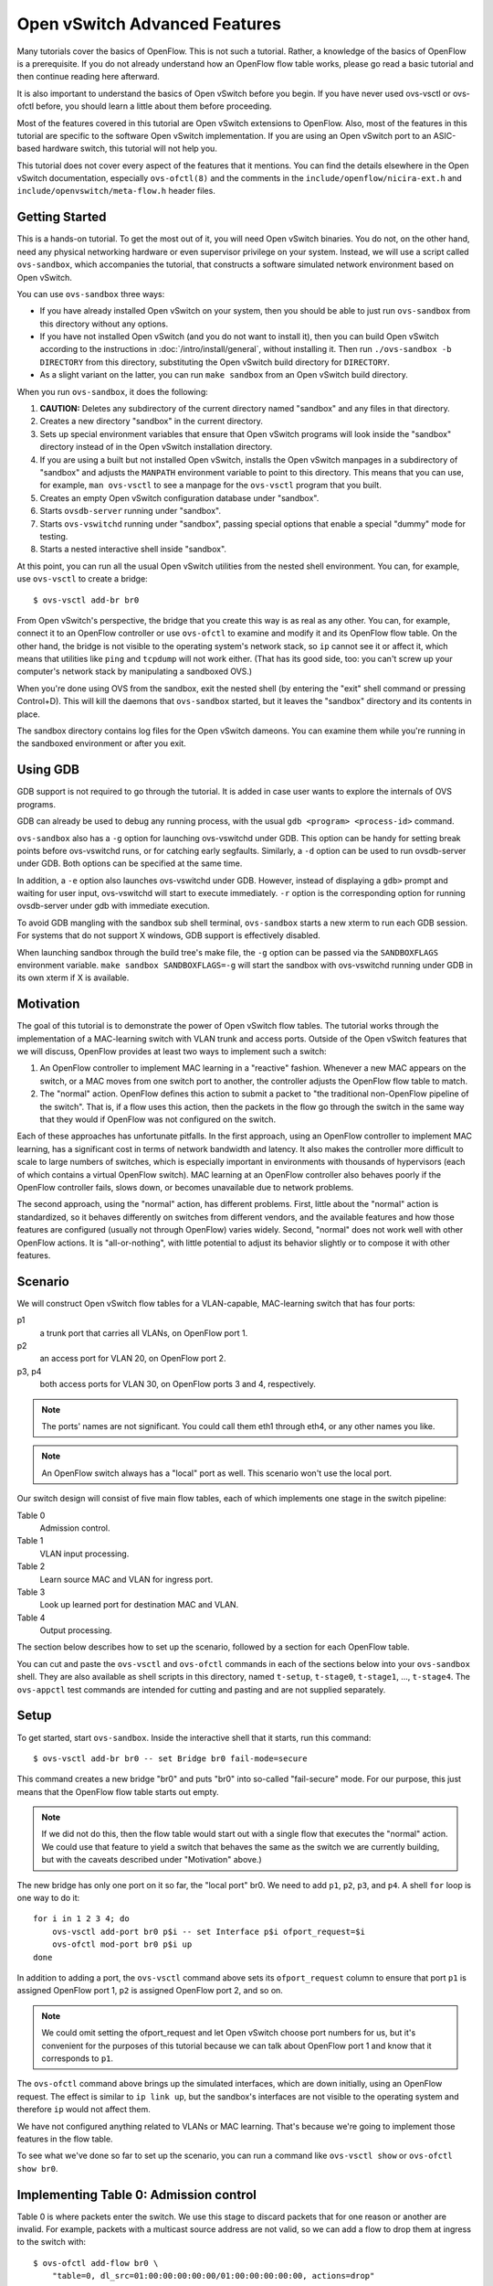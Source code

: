 ..
      Licensed under the Apache License, Version 2.0 (the "License"); you may
      not use this file except in compliance with the License. You may obtain
      a copy of the License at

          http://www.apache.org/licenses/LICENSE-2.0

      Unless required by applicable law or agreed to in writing, software
      distributed under the License is distributed on an "AS IS" BASIS, WITHOUT
      WARRANTIES OR CONDITIONS OF ANY KIND, either express or implied. See the
      License for the specific language governing permissions and limitations
      under the License.

      Convention for heading levels in Open vSwitch documentation:

      =======  Heading 0 (reserved for the title in a document)
      -------  Heading 1
      ~~~~~~~  Heading 2
      +++++++  Heading 3
      '''''''  Heading 4

      Avoid deeper levels because they do not render well.

==============================
Open vSwitch Advanced Features
==============================

Many tutorials cover the basics of OpenFlow.  This is not such a tutorial.
Rather, a knowledge of the basics of OpenFlow is a prerequisite.  If you do not
already understand how an OpenFlow flow table works, please go read a basic
tutorial and then continue reading here afterward.

It is also important to understand the basics of Open vSwitch before you begin.
If you have never used ovs-vsctl or ovs-ofctl before, you should learn a little
about them before proceeding.

Most of the features covered in this tutorial are Open vSwitch extensions to
OpenFlow.  Also, most of the features in this tutorial are specific to the
software Open vSwitch implementation.  If you are using an Open vSwitch port to
an ASIC-based hardware switch, this tutorial will not help you.

This tutorial does not cover every aspect of the features that it mentions.
You can find the details elsewhere in the Open vSwitch documentation,
especially ``ovs-ofctl(8)`` and the comments in the
``include/openflow/nicira-ext.h`` and ``include/openvswitch/meta-flow.h``
header files.

Getting Started
---------------

This is a hands-on tutorial.  To get the most out of it, you will need Open
vSwitch binaries.  You do not, on the other hand, need any physical networking
hardware or even supervisor privilege on your system.  Instead, we will use a
script called ``ovs-sandbox``, which accompanies the tutorial, that constructs
a software simulated network environment based on Open vSwitch.

You can use ``ovs-sandbox`` three ways:

* If you have already installed Open vSwitch on your system, then you should be
  able to just run ``ovs-sandbox`` from this directory without any options.

* If you have not installed Open vSwitch (and you do not want to install it),
  then you can build Open vSwitch according to the instructions in
  :doc:`/intro/install/general`, without installing it.  Then run
  ``./ovs-sandbox -b DIRECTORY`` from this directory, substituting the Open
  vSwitch build directory for ``DIRECTORY``.

* As a slight variant on the latter, you can run ``make sandbox`` from an Open
  vSwitch build directory.

When you run ``ovs-sandbox``, it does the following:

1. **CAUTION:** Deletes any subdirectory of the current directory named
   "sandbox" and any files in that directory.

2. Creates a new directory "sandbox" in the current directory.

3. Sets up special environment variables that ensure that Open vSwitch programs
   will look inside the "sandbox" directory instead of in the Open vSwitch
   installation directory.

4. If you are using a built but not installed Open vSwitch, installs the Open
   vSwitch manpages in a subdirectory of "sandbox" and adjusts the ``MANPATH``
   environment variable to point to this directory.  This means that you can
   use, for example, ``man ovs-vsctl`` to see a manpage for the ``ovs-vsctl``
   program that you built.

5. Creates an empty Open vSwitch configuration database under "sandbox".

6. Starts ``ovsdb-server`` running under "sandbox".

7. Starts ``ovs-vswitchd`` running under "sandbox", passing special options
   that enable a special "dummy" mode for testing.

8. Starts a nested interactive shell inside "sandbox".

At this point, you can run all the usual Open vSwitch utilities from the nested
shell environment.  You can, for example, use ``ovs-vsctl`` to create a bridge::

    $ ovs-vsctl add-br br0

From Open vSwitch's perspective, the bridge that you create this way is as real
as any other.  You can, for example, connect it to an OpenFlow controller or
use ``ovs-ofctl`` to examine and modify it and its OpenFlow flow table.  On the
other hand, the bridge is not visible to the operating system's network stack,
so ``ip`` cannot see it or affect it, which means that utilities like ``ping``
and ``tcpdump`` will not work either.  (That has its good side, too: you can't
screw up your computer's network stack by manipulating a sandboxed OVS.)

When you're done using OVS from the sandbox, exit the nested shell (by entering
the "exit" shell command or pressing Control+D).  This will kill the daemons
that ``ovs-sandbox`` started, but it leaves the "sandbox" directory and its
contents in place.

The sandbox directory contains log files for the Open vSwitch dameons.  You can
examine them while you're running in the sandboxed environment or after you
exit.

Using GDB
---------

GDB support is not required to go through the tutorial. It is added in case
user wants to explore the internals of OVS programs.

GDB can already be used to debug any running process, with the usual
``gdb <program> <process-id>`` command.

``ovs-sandbox`` also has a ``-g`` option for launching ovs-vswitchd under GDB.
This option can be handy for setting break points before ovs-vswitchd runs, or
for catching early segfaults. Similarly, a ``-d`` option can be used to run
ovsdb-server under GDB. Both options can be specified at the same time.

In addition, a ``-e`` option also launches ovs-vswitchd under GDB. However,
instead of displaying a ``gdb>`` prompt and waiting for user input,
ovs-vswitchd will start to execute immediately. ``-r`` option is the
corresponding option for running ovsdb-server under gdb with immediate
execution.

To avoid GDB mangling with the sandbox sub shell terminal, ``ovs-sandbox``
starts a new xterm to run each GDB session.  For systems that do not support X
windows, GDB support is effectively disabled.

When launching sandbox through the build tree's make file, the ``-g`` option
can be passed via the ``SANDBOXFLAGS`` environment variable.  ``make sandbox
SANDBOXFLAGS=-g`` will start the sandbox with ovs-vswitchd running under GDB in
its own xterm if X is available.

Motivation
----------

The goal of this tutorial is to demonstrate the power of Open vSwitch flow
tables.  The tutorial works through the implementation of a MAC-learning switch
with VLAN trunk and access ports.  Outside of the Open vSwitch features that we
will discuss, OpenFlow provides at least two ways to implement such a switch:

1. An OpenFlow controller to implement MAC learning in a "reactive" fashion.
   Whenever a new MAC appears on the switch, or a MAC moves from one switch
   port to another, the controller adjusts the OpenFlow flow table to match.

2. The "normal" action.  OpenFlow defines this action to submit a packet to
   "the traditional non-OpenFlow pipeline of the switch".  That is, if a flow
   uses this action, then the packets in the flow go through the switch in the
   same way that they would if OpenFlow was not configured on the switch.

Each of these approaches has unfortunate pitfalls.  In the first approach,
using an OpenFlow controller to implement MAC learning, has a significant cost
in terms of network bandwidth and latency.  It also makes the controller more
difficult to scale to large numbers of switches, which is especially important
in environments with thousands of hypervisors (each of which contains a virtual
OpenFlow switch).  MAC learning at an OpenFlow controller also behaves poorly
if the OpenFlow controller fails, slows down, or becomes unavailable due to
network problems.

The second approach, using the "normal" action, has different problems.  First,
little about the "normal" action is standardized, so it behaves differently on
switches from different vendors, and the available features and how those
features are configured (usually not through OpenFlow) varies widely.  Second,
"normal" does not work well with other OpenFlow actions.  It is
"all-or-nothing", with little potential to adjust its behavior slightly or to
compose it with other features.

Scenario
--------

We will construct Open vSwitch flow tables for a VLAN-capable,
MAC-learning switch that has four ports:

p1
  a trunk port that carries all VLANs, on OpenFlow port 1.

p2
  an access port for VLAN 20, on OpenFlow port 2.

p3, p4
  both access ports for VLAN 30, on OpenFlow ports 3 and 4, respectively.

.. note::
  The ports' names are not significant.  You could call them eth1 through eth4,
  or any other names you like.

.. note::
  An OpenFlow switch always has a "local" port as well.  This scenario won't
  use the local port.

Our switch design will consist of five main flow tables, each of which
implements one stage in the switch pipeline:

Table 0
  Admission control.

Table 1
  VLAN input processing.

Table 2
  Learn source MAC and VLAN for ingress port.

Table 3
  Look up learned port for destination MAC and VLAN.

Table 4
  Output processing.

The section below describes how to set up the scenario, followed by a section
for each OpenFlow table.

You can cut and paste the ``ovs-vsctl`` and ``ovs-ofctl`` commands in each of
the sections below into your ``ovs-sandbox`` shell.  They are also available as
shell scripts in this directory, named ``t-setup``, ``t-stage0``, ``t-stage1``,
..., ``t-stage4``.  The ``ovs-appctl`` test commands are intended for cutting
and pasting and are not supplied separately.

Setup
-----

To get started, start ``ovs-sandbox``.  Inside the interactive shell that it
starts, run this command::

    $ ovs-vsctl add-br br0 -- set Bridge br0 fail-mode=secure

This command creates a new bridge "br0" and puts "br0" into so-called
"fail-secure" mode.  For our purpose, this just means that the OpenFlow flow
table starts out empty.

.. note::
  If we did not do this, then the flow table would start out with a single flow
  that executes the "normal" action.  We could use that feature to yield a
  switch that behaves the same as the switch we are currently building, but
  with the caveats described under "Motivation" above.)

The new bridge has only one port on it so far, the "local port" br0.  We need
to add ``p1``, ``p2``, ``p3``, and ``p4``.  A shell ``for`` loop is one way to
do it::

    for i in 1 2 3 4; do
        ovs-vsctl add-port br0 p$i -- set Interface p$i ofport_request=$i
        ovs-ofctl mod-port br0 p$i up
    done

In addition to adding a port, the ``ovs-vsctl`` command above sets its
``ofport_request`` column to ensure that port ``p1`` is assigned OpenFlow port
1, ``p2`` is assigned OpenFlow port 2, and so on.

.. note::
  We could omit setting the ofport_request and let Open vSwitch choose port
  numbers for us, but it's convenient for the purposes of this tutorial because
  we can talk about OpenFlow port 1 and know that it corresponds to ``p1``.

The ``ovs-ofctl`` command above brings up the simulated interfaces, which are
down initially, using an OpenFlow request.  The effect is similar to ``ip link
up``, but the sandbox's interfaces are not visible to the operating system and
therefore ``ip`` would not affect them.

We have not configured anything related to VLANs or MAC learning.  That's
because we're going to implement those features in the flow table.

To see what we've done so far to set up the scenario, you can run a command
like ``ovs-vsctl show`` or ``ovs-ofctl show br0``.

Implementing Table 0: Admission control
---------------------------------------

Table 0 is where packets enter the switch.  We use this stage to discard
packets that for one reason or another are invalid.  For example, packets with
a multicast source address are not valid, so we can add a flow to drop them at
ingress to the switch with::

    $ ovs-ofctl add-flow br0 \
        "table=0, dl_src=01:00:00:00:00:00/01:00:00:00:00:00, actions=drop"

A switch should also not forward IEEE 802.1D Spanning Tree Protocol (STP)
packets, so we can also add a flow to drop those and other packets with
reserved multicast protocols::

    $ ovs-ofctl add-flow br0 \
        "table=0, dl_dst=01:80:c2:00:00:00/ff:ff:ff:ff:ff:f0, actions=drop"

We could add flows to drop other protocols, but these demonstrate the pattern.

We need one more flow, with a priority lower than the default, so that flows
that don't match either of the "drop" flows we added above go on to pipeline
stage 1 in OpenFlow table 1::

    $ ovs-ofctl add-flow br0 "table=0, priority=0, actions=resubmit(,1)"

.. note::
  The "resubmit" action is an Open vSwitch extension to OpenFlow.

Testing Table 0
---------------

If we were using Open vSwitch to set up a physical or a virtual switch, then we
would naturally test it by sending packets through it one way or another,
perhaps with common network testing tools like ``ping`` and ``tcpdump`` or more
specialized tools like Scapy.  That's difficult with our simulated switch,
since it's not visible to the operating system.

But our simulated switch has a few specialized testing tools.  The most
powerful of these tools is ``ofproto/trace``.  Given a switch and the
specification of a flow, ``ofproto/trace`` shows, step-by-step, how such a flow
would be treated as it goes through the switch.

Example 1
~~~~~~~~~

Try this command::

    $ ovs-appctl ofproto/trace br0 in_port=1,dl_dst=01:80:c2:00:00:05

The output should look something like this::

    Flow: in_port=1,vlan_tci=0x0000,dl_src=00:00:00:00:00:00,dl_dst=01:80:c2:00:00:05,dl_type=0x0000

    bridge("br0")
    -------------
     0. dl_dst=01:80:c2:00:00:00/ff:ff:ff:ff:ff:f0, priority 32768
	drop

    Final flow: unchanged
    Megaflow: recirc_id=0,in_port=1,dl_src=00:00:00:00:00:00/01:00:00:00:00:00,dl_dst=01:80:c2:00:00:00/ff:ff:ff:ff:ff:f0,dl_type=0x0000
    Datapath actions: drop

The first line shows the flow being traced, in slightly greater detail
than specified on the command line.  It is mostly zeros because
unspecified fields default to zeros.

The second group of lines shows the packet's trip through bridge br0.
We see, in table 0, the OpenFlow flow that the fields matched, along
with its priority, followed by its actions, one per line.  In this
case, we see that this packet that has a reserved multicast
destination address matches the flow that drops those packets.

The final block of lines summarizes the results, which are not very
interesting here.

Example 2
~~~~~~~~~

Try another command::

    $ ovs-appctl ofproto/trace br0 in_port=1,dl_dst=01:80:c2:00:00:10

The output should be::

    Flow: in_port=1,vlan_tci=0x0000,dl_src=00:00:00:00:00:00,dl_dst=01:80:c2:00:00:10,dl_type=0x0000

    bridge("br0")
    -------------
     0. priority 0
	resubmit(,1)
     1. No match.
	drop

    Final flow: unchanged
    Megaflow: recirc_id=0,in_port=1,dl_src=00:00:00:00:00:00/01:00:00:00:00:00,dl_dst=01:80:c2:00:00:10/ff:ff:ff:ff:ff:f0,dl_type=0x0000
    Datapath actions: drop

This time the flow we handed to ``ofproto/trace`` doesn't match any of
our "drop" flows in table 0, so it falls through to the low-priority
"resubmit" flow.  The "resubmit" causes a second lookup in OpenFlow
table 1, described by the block of text that starts with "1."  We
haven't yet added any flows to OpenFlow table 1, so no flow actually
matches in the second lookup.  Therefore, the packet is still actually
dropped, which means that the externally observable results would be
identical to our first example.

Implementing Table 1: VLAN Input Processing
-------------------------------------------

A packet that enters table 1 has already passed basic validation in table 0.
The purpose of table 1 is validate the packet's VLAN, based on the VLAN
configuration of the switch port through which the packet entered the switch.
We will also use it to attach a VLAN header to packets that arrive on an access
port, which allows later processing stages to rely on the packet's VLAN always
being part of the VLAN header, reducing special cases.

Let's start by adding a low-priority flow that drops all packets, before we add
flows that pass through acceptable packets.  You can think of this as a
"default drop" flow::

    $ ovs-ofctl add-flow br0 "table=1, priority=0, actions=drop"

Our trunk port ``p1``, on OpenFlow port 1, is an easy case.  ``p1`` accepts any
packet regardless of whether it has a VLAN header or what the VLAN was, so we
can add a flow that resubmits everything on input port 1 to the next table::

    $ ovs-ofctl add-flow br0 \
        "table=1, priority=99, in_port=1, actions=resubmit(,2)"

On the access ports, we want to accept any packet that has no VLAN header, tag
it with the access port's VLAN number, and then pass it along to the next
stage::

    $ ovs-ofctl add-flows br0 - <<'EOF'
    table=1, priority=99, in_port=2, vlan_tci=0, actions=mod_vlan_vid:20, resubmit(,2)
    table=1, priority=99, in_port=3, vlan_tci=0, actions=mod_vlan_vid:30, resubmit(,2)
    table=1, priority=99, in_port=4, vlan_tci=0, actions=mod_vlan_vid:30, resubmit(,2)
    EOF

We don't write any flows that match packets with 802.1Q that enter this stage
on any of the access ports, so the "default drop" flow we added earlier causes
them to be dropped, which is ordinarily what we want for access ports.

.. note::
  Another variation of access ports allows ingress of packets tagged with VLAN
  0 (aka 802.1p priority tagged packets).  To allow such packets, replace
  ``vlan_tci=0`` by ``vlan_tci=0/0xfff`` above.

Testing Table 1
---------------

``ofproto/trace`` allows us to test the ingress VLAN flows that we added above.

Example 1: Packet on Trunk Port
~~~~~~~~~~~~~~~~~~~~~~~~~~~~~~~

Here's a test of a packet coming in on the trunk port::

    $ ovs-appctl ofproto/trace br0 in_port=1,vlan_tci=5

The output shows the lookup in table 0, the resubmit to table 1, and the
resubmit to table 2 (which does nothing because we haven't put anything there
yet)::

    Flow: in_port=1,vlan_tci=0x0005,dl_src=00:00:00:00:00:00,dl_dst=00:00:00:00:00:00,dl_type=0x0000

    bridge("br0")
    -------------
     0. priority 0
	resubmit(,1)
     1. in_port=1, priority 99
	resubmit(,2)
     2. No match.
	drop

    Final flow: unchanged
    Megaflow: recirc_id=0,in_port=1,dl_src=00:00:00:00:00:00/01:00:00:00:00:00,dl_dst=00:00:00:00:00:00/ff:ff:ff:ff:ff:f0,dl_type=0x0000
    Datapath actions: drop

Example 2: Valid Packet on Access Port
~~~~~~~~~~~~~~~~~~~~~~~~~~~~~~~~~~~~~~

Here's a test of a valid packet (a packet without an 802.1Q header) coming in
on access port ``p2``::

    $ ovs-appctl ofproto/trace br0 in_port=2

The output is similar to that for the previous case, except that it
additionally tags the packet with ``p2``'s VLAN 20 before it passes it along to
table 2::

    Flow: in_port=2,vlan_tci=0x0000,dl_src=00:00:00:00:00:00,dl_dst=00:00:00:00:00:00,dl_type=0x0000

    bridge("br0")
    -------------
     0. priority 0
	resubmit(,1)
     1. in_port=2,vlan_tci=0x0000, priority 99
	mod_vlan_vid:20
	resubmit(,2)
     2. No match.
	drop

    Final flow: in_port=2,dl_vlan=20,dl_vlan_pcp=0,dl_src=00:00:00:00:00:00,dl_dst=00:00:00:00:00:00,dl_type=0x0000
    Megaflow: recirc_id=0,in_port=2,vlan_tci=0x0000,dl_src=00:00:00:00:00:00/01:00:00:00:00:00,dl_dst=00:00:00:00:00:00/ff:ff:ff:ff:ff:f0,dl_type=0x0000
    Datapath actions: drop

Example 3: Invalid Packet on Access Port
~~~~~~~~~~~~~~~~~~~~~~~~~~~~~~~~~~~~~~~~

This tests an invalid packet (one that includes an 802.1Q header) coming in on
access port ``p2``::

    $ ovs-appctl ofproto/trace br0 in_port=2,vlan_tci=5

The output shows the packet matching the default drop flow::

    Flow: in_port=2,vlan_tci=0x0005,dl_src=00:00:00:00:00:00,dl_dst=00:00:00:00:00:00,dl_type=0x0000

    bridge("br0")
    -------------
     0. priority 0
	resubmit(,1)
     1. priority 0
	drop

    Final flow: unchanged
    Megaflow: recirc_id=0,in_port=2,vlan_tci=0x0005,dl_src=00:00:00:00:00:00/01:00:00:00:00:00,dl_dst=00:00:00:00:00:00/ff:ff:ff:ff:ff:f0,dl_type=0x0000
    Datapath actions: drop

Implementing Table 2: MAC+VLAN Learning for Ingress Port
--------------------------------------------------------

This table allows the switch we're implementing to learn that the packet's
source MAC is located on the packet's ingress port in the packet's VLAN.

.. note::
  This table is a good example why table 1 added a VLAN tag to packets that
  entered the switch through an access port.  We want to associate a MAC+VLAN
  with a port regardless of whether the VLAN in question was originally part of
  the packet or whether it was an assumed VLAN associated with an access port.

It only takes a single flow to do this.  The following command adds it::

    $ ovs-ofctl add-flow br0 \
        "table=2 actions=learn(table=10, NXM_OF_VLAN_TCI[0..11], \
                               NXM_OF_ETH_DST[]=NXM_OF_ETH_SRC[], \
                               load:NXM_OF_IN_PORT[]->NXM_NX_REG0[0..15]), \
                         resubmit(,3)"

The "learn" action (an Open vSwitch extension to OpenFlow) modifies a flow
table based on the content of the flow currently being processed.  Here's how
you can interpret each part of the "learn" action above:

``table=10``
    Modify flow table 10.  This will be the MAC learning table.

``NXM_OF_VLAN_TCI[0..11]``
    Make the flow that we add to flow table 10 match the same VLAN ID that the
    packet we're currently processing contains.  This effectively scopes the
    MAC learning entry to a single VLAN, which is the ordinary behavior for a
    VLAN-aware switch.

``NXM_OF_ETH_DST[]=NXM_OF_ETH_SRC[]``
    Make the flow that we add to flow table 10 match, as Ethernet destination,
    the Ethernet source address of the packet we're currently processing.

``load:NXM_OF_IN_PORT[]->NXM_NX_REG0[0..15]``
    Whereas the preceding parts specify fields for the new flow to match, this
    specifies an action for the flow to take when it matches.  The action is
    for the flow to load the ingress port number of the current packet into
    register 0 (a special field that is an Open vSwitch extension to OpenFlow).

.. note::
  A real use of "learn" for MAC learning would probably involve two additional
  elements.  First, the "learn" action would specify a hard_timeout for the new
  flow, to enable a learned MAC to eventually expire if no new packets were
  seen from a given source within a reasonable interval.  Second, one would
  usually want to limit resource consumption by using the Flow_Table table in
  the Open vSwitch configuration database to specify a maximum number of flows
  in table 10.

This definitely calls for examples.

Testing Table 2
---------------

Example 1
~~~~~~~~~

Try the following test command::

    $ ovs-appctl ofproto/trace br0 \
        in_port=1,vlan_tci=20,dl_src=50:00:00:00:00:01 -generate

The output shows that "learn" was executed in table 2 and the
particular flow that was added::

    Flow: in_port=1,vlan_tci=0x0014,dl_src=50:00:00:00:00:01,dl_dst=00:00:00:00:00:00,dl_type=0x0000

    bridge("br0")
    -------------
     0. priority 0
	resubmit(,1)
     1. in_port=1, priority 99
	resubmit(,2)
     2. priority 32768
	learn(table=10,NXM_OF_VLAN_TCI[0..11],NXM_OF_ETH_DST[]=NXM_OF_ETH_SRC[],load:NXM_OF_IN_PORT[]->NXM_NX_REG0[0..15])
	 -> table=10 vlan_tci=0x0014/0x0fff,dl_dst=50:00:00:00:00:01 priority=32768 actions=load:0x1->NXM_NX_REG0[0..15]
	resubmit(,3)
     3. No match.
	drop

    Final flow: unchanged
    Megaflow: recirc_id=0,in_port=1,vlan_tci=0x0014/0x1fff,dl_src=50:00:00:00:00:01,dl_dst=00:00:00:00:00:00/ff:ff:ff:ff:ff:f0,dl_type=0x0000
    Datapath actions: drop

The ``-generate`` keyword is new.  Ordinarily, ``ofproto/trace`` has no side
effects: "output" actions do not actually output packets, "learn" actions do
not actually modify the flow table, and so on.  With ``-generate``, though,
``ofproto/trace`` does execute "learn" actions.  That's important now, because
we want to see the effect of the "learn" action on table 10.  You can see that
by running::

    $ ovs-ofctl dump-flows br0 table=10

which (omitting the ``duration`` and ``idle_age`` fields, which will vary based
on how soon you ran this command after the previous one, as well as some other
uninteresting fields) prints something like::

    NXST_FLOW reply (xid=0x4):
     table=10, vlan_tci=0x0014/0x0fff,dl_dst=50:00:00:00:00:01 actions=load:0x1->NXM_NX_REG0[0..15]

You can see that the packet coming in on VLAN ``20`` with source MAC
``50:00:00:00:00:01`` became a flow that matches VLAN ``20`` (written in
hexadecimal) and destination MAC ``50:00:00:00:00:01``.  The flow loads port
number ``1``, the input port for the flow we tested, into register 0.

Example 2
~~~~~~~~~

Here's a second test command::

    $ ovs-appctl ofproto/trace br0 \
        in_port=2,dl_src=50:00:00:00:00:01 -generate

The flow that this command tests has the same source MAC and VLAN as example 1,
although the VLAN comes from an access port VLAN rather than an 802.1Q header.
If we again dump the flows for table 10 with::

    $ ovs-ofctl dump-flows br0 table=10

then we see that the flow we saw previously has changed to indicate that the
learned port is port 2, as we would expect::

    NXST_FLOW reply (xid=0x4):
     table=10, vlan_tci=0x0014/0x0fff,dl_dst=50:00:00:00:00:01 actions=load:0x2->NXM_NX_REG0[0..15]

Implementing Table 3: Look Up Destination Port
----------------------------------------------

This table figures out what port we should send the packet to based on the
destination MAC and VLAN.  That is, if we've learned the location of the
destination (from table 2 processing some previous packet with that destination
as its source), then we want to send the packet there.

We need only one flow to do the lookup::

    $ ovs-ofctl add-flow br0 \
        "table=3 priority=50 actions=resubmit(,10), resubmit(,4)"

The flow's first action resubmits to table 10, the table that the "learn"
action modifies.  As you saw previously, the learned flows in this table write
the learned port into register 0.  If the destination for our packet hasn't
been learned, then there will be no matching flow, and so the "resubmit" turns
into a no-op.  Because registers are initialized to 0, we can use a register 0
value of 0 in our next pipeline stage as a signal to flood the packet.

The second action resubmits to table 4, continuing to the next pipeline stage.

We can add another flow to skip the learning table lookup for multicast and
broadcast packets, since those should always be flooded::

    $ ovs-ofctl add-flow br0 \
        "table=3 priority=99 dl_dst=01:00:00:00:00:00/01:00:00:00:00:00 \
          actions=resubmit(,4)"

.. note::
  We don't strictly need to add this flow, because multicast addresses will
  never show up in our learning table.  (In turn, that's because we put a flow
  into table 0 to drop packets that have a multicast source address.)

Testing Table 3
---------------

Example
~~~~~~~

Here's a command that should cause OVS to learn that ``f0:00:00:00:00:01`` is
on ``p1`` in VLAN ``20``::

    $ ovs-appctl ofproto/trace br0 \
        in_port=1,dl_vlan=20,dl_src=f0:00:00:00:00:01,dl_dst=90:00:00:00:00:01 \
        -generate

The output shows (from the "no match" looking up the resubmit to
table 10) that the flow's destination was unknown::

    Flow: in_port=1,dl_vlan=20,dl_vlan_pcp=0,dl_src=f0:00:00:00:00:01,dl_dst=90:00:00:00:00:01,dl_type=0x0000

    bridge("br0")
    -------------
     0. priority 0
	resubmit(,1)
     1. in_port=1, priority 99
	resubmit(,2)
     2. priority 32768
	learn(table=10,NXM_OF_VLAN_TCI[0..11],NXM_OF_ETH_DST[]=NXM_OF_ETH_SRC[],load:NXM_OF_IN_PORT[]->NXM_NX_REG0[0..15])
	 -> table=10 vlan_tci=0x0014/0x0fff,dl_dst=f0:00:00:00:00:01 priority=32768 actions=load:0x1->NXM_NX_REG0[0..15]
	resubmit(,3)
     3. priority 50
	resubmit(,10)
	10. No match.
		drop
	resubmit(,4)
     4. No match.
	drop

    Final flow: unchanged
    Megaflow: recirc_id=0,in_port=1,dl_vlan=20,dl_src=f0:00:00:00:00:01,dl_dst=90:00:00:00:00:01,dl_type=0x0000
    Datapath actions: drop

There are two ways that you can verify that the packet's source was
learned.  The most direct way is to dump the learning table with::

    $ ovs-ofctl dump-flows br0 table=10

which ought to show roughly the following, with extraneous details removed::

    table=10, vlan_tci=0x0014/0x0fff,dl_dst=f0:00:00:00:00:01 actions=load:0x1->NXM_NX_REG0[0..15]

.. note::
    If you tried the examples for the previous step, or if you did some of your
    own experiments, then you might see additional flows there.  These
    additional flows are harmless.  If they bother you, then you can remove
    them with `ovs-ofctl del-flows br0 table=10`.

The other way is to inject a packet to take advantage of the learning entry.
For example, we can inject a packet on p2 whose destination is the MAC address
that we just learned on p1::

    $ ovs-appctl ofproto/trace br0 \
        in_port=2,dl_src=90:00:00:00:00:01,dl_dst=f0:00:00:00:00:01 -generate

Here is this command's output.  Take a look at the lines that trace
the ``resubmit(,10)``, showing that the packet matched the learned
flow for the first MAC we used, loading the OpenFlow port number for
the learned port ``p1`` into register ``0``::

    Flow: in_port=2,vlan_tci=0x0000,dl_src=90:00:00:00:00:01,dl_dst=f0:00:00:00:00:01,dl_type=0x0000

    bridge("br0")
    -------------
     0. priority 0
	resubmit(,1)
     1. in_port=2,vlan_tci=0x0000, priority 99
	mod_vlan_vid:20
	resubmit(,2)
     2. priority 32768
	learn(table=10,NXM_OF_VLAN_TCI[0..11],NXM_OF_ETH_DST[]=NXM_OF_ETH_SRC[],load:NXM_OF_IN_PORT[]->NXM_NX_REG0[0..15])
	 -> table=10 vlan_tci=0x0014/0x0fff,dl_dst=90:00:00:00:00:01 priority=32768 actions=load:0x2->NXM_NX_REG0[0..15]
	resubmit(,3)
     3. priority 50
	resubmit(,10)
	10. vlan_tci=0x0014/0x0fff,dl_dst=f0:00:00:00:00:01, priority 32768
		load:0x1->NXM_NX_REG0[0..15]
	resubmit(,4)
     4. No match.
	drop

    Final flow: reg0=0x1,in_port=2,dl_vlan=20,dl_vlan_pcp=0,dl_src=90:00:00:00:00:01,dl_dst=f0:00:00:00:00:01,dl_type=0x0000
    Megaflow: recirc_id=0,in_port=2,vlan_tci=0x0000,dl_src=90:00:00:00:00:01,dl_dst=f0:00:00:00:00:01,dl_type=0x0000
    Datapath actions: drop

If you read the commands above carefully, then you might have noticed that they
simply have the Ethernet source and destination addresses exchanged.  That
means that if we now rerun the first ``ovs-appctl`` command above, e.g.::

    $ ovs-appctl ofproto/trace br0 \
        in_port=1,dl_vlan=20,dl_src=f0:00:00:00:00:01,dl_dst=90:00:00:00:00:01 \
        -generate

then we see in the output, looking at the indented "load" action
executed in table 10, that the destination has now been learned::

    Flow: in_port=1,dl_vlan=20,dl_vlan_pcp=0,dl_src=f0:00:00:00:00:01,dl_dst=90:00:00:00:00:01,dl_type=0x0000

    bridge("br0")
    -------------
     0. priority 0
	resubmit(,1)
     1. in_port=1, priority 99
	resubmit(,2)
     2. priority 32768
	learn(table=10,NXM_OF_VLAN_TCI[0..11],NXM_OF_ETH_DST[]=NXM_OF_ETH_SRC[],load:NXM_OF_IN_PORT[]->NXM_NX_REG0[0..15])
	 -> table=10 vlan_tci=0x0014/0x0fff,dl_dst=f0:00:00:00:00:01 priority=32768 actions=load:0x1->NXM_NX_REG0[0..15]
	resubmit(,3)
     3. priority 50
	resubmit(,10)
	10. vlan_tci=0x0014/0x0fff,dl_dst=90:00:00:00:00:01, priority 32768
		load:0x2->NXM_NX_REG0[0..15]
	resubmit(,4)
     4. No match.
	drop


Implementing Table 4: Output Processing
---------------------------------------

At entry to stage 4, we know that register 0 contains either the desired output
port or is zero if the packet should be flooded.  We also know that the
packet's VLAN is in its 802.1Q header, even if the VLAN was implicit because
the packet came in on an access port.

The job of the final pipeline stage is to actually output packets.  The job is
trivial for output to our trunk port ``p1``::

    $ ovs-ofctl add-flow br0 "table=4 reg0=1 actions=1"

For output to the access ports, we just have to strip the VLAN header before
outputting the packet::

    $ ovs-ofctl add-flows br0 - <<'EOF'
    table=4 reg0=2 actions=strip_vlan,2
    table=4 reg0=3 actions=strip_vlan,3
    table=4 reg0=4 actions=strip_vlan,4
    EOF

The only slightly tricky part is flooding multicast and broadcast packets and
unicast packets with unlearned destinations.  For those, we need to make sure
that we only output the packets to the ports that carry our packet's VLAN, and
that we include the 802.1Q header in the copy output to the trunk port but not
in copies output to access ports::

    $ ovs-ofctl add-flows br0 - <<'EOF'
    table=4 reg0=0 priority=99 dl_vlan=20 actions=1,strip_vlan,2
    table=4 reg0=0 priority=99 dl_vlan=30 actions=1,strip_vlan,3,4
    table=4 reg0=0 priority=50            actions=1
    EOF

.. note::
  Our flows rely on the standard OpenFlow behavior that an output action will
  not forward a packet back out the port it came in on.  That is, if a packet
  comes in on p1, and we've learned that the packet's destination MAC is also
  on p1, so that we end up with ``actions=1`` as our actions, the switch will
  not forward the packet back out its input port.  The
  multicast/broadcast/unknown destination cases above also rely on this
  behavior.

Testing Table 4
---------------

Example 1: Broadcast, Multicast, and Unknown Destination
~~~~~~~~~~~~~~~~~~~~~~~~~~~~~~~~~~~~~~~~~~~~~~~~~~~~~~~~

Try tracing a broadcast packet arriving on ``p1`` in VLAN ``30``::

    $ ovs-appctl ofproto/trace br0 \
        in_port=1,dl_dst=ff:ff:ff:ff:ff:ff,dl_vlan=30

The interesting part of the output is the final line, which shows that the
switch would remove the 802.1Q header and then output the packet to ``p3``
and ``p4``, which are access ports for VLAN ``30``::

    Datapath actions: pop_vlan,3,4

Similarly, if we trace a broadcast packet arriving on ``p3``::

    $ ovs-appctl ofproto/trace br0 in_port=3,dl_dst=ff:ff:ff:ff:ff:ff

then we see that it is output to ``p1`` with an 802.1Q tag and then to ``p4``
without one::

    Datapath actions: push_vlan(vid=30,pcp=0),1,pop_vlan,4

.. note::
  Open vSwitch could simplify the datapath actions here to just
  ``4,push_vlan(vid=30,pcp=0),1`` but it is not smart enough to do so.

The following are also broadcasts, but the result is to drop the packets
because the VLAN only belongs to the input port::

    $ ovs-appctl ofproto/trace br0 \
        in_port=1,dl_dst=ff:ff:ff:ff:ff:ff
    $ ovs-appctl ofproto/trace br0 \
        in_port=1,dl_dst=ff:ff:ff:ff:ff:ff,dl_vlan=55

Try some other broadcast cases on your own::

    $ ovs-appctl ofproto/trace br0 \
        in_port=1,dl_dst=ff:ff:ff:ff:ff:ff,dl_vlan=20
    $ ovs-appctl ofproto/trace br0 \
        in_port=2,dl_dst=ff:ff:ff:ff:ff:ff
    $ ovs-appctl ofproto/trace br0 \
        in_port=4,dl_dst=ff:ff:ff:ff:ff:ff

You can see the same behavior with multicast packets and with unicast
packets whose destination has not been learned, e.g.::

    $ ovs-appctl ofproto/trace br0 \
        in_port=4,dl_dst=01:00:00:00:00:00
    $ ovs-appctl ofproto/trace br0 \
        in_port=1,dl_dst=90:12:34:56:78:90,dl_vlan=20
    $ ovs-appctl ofproto/trace br0 \
        in_port=1,dl_dst=90:12:34:56:78:90,dl_vlan=30

Example 2: MAC Learning
~~~~~~~~~~~~~~~~~~~~~~~

Let's follow the same pattern as we did for table 3.  First learn a MAC on port
``p1`` in VLAN ``30``::

    $ ovs-appctl ofproto/trace br0 \
        in_port=1,dl_vlan=30,dl_src=10:00:00:00:00:01,dl_dst=20:00:00:00:00:01 \
        -generate

You can see from the last line of output that the packet's destination is
unknown, so it gets flooded to both ``p3`` and ``p4``, the other ports in VLAN
``30``::

    Datapath actions: pop_vlan,3,4

Then reverse the MACs and learn the first flow's destination on port ``p4``::

    $ ovs-appctl ofproto/trace br0 \
        in_port=4,dl_src=20:00:00:00:00:01,dl_dst=10:00:00:00:00:01 -generate

The last line of output shows that the this packet's destination is known to be
``p1``, as learned from our previous command::

    Datapath actions: push_vlan(vid=30,pcp=0),1

Now, if we rerun our first command::

    $ ovs-appctl ofproto/trace br0 \
        in_port=1,dl_vlan=30,dl_src=10:00:00:00:00:01,dl_dst=20:00:00:00:00:01 \
        -generate

...we can see that the result is no longer a flood but to the specified learned
destination port ``p4``::

    Datapath actions: pop_vlan,4

Contact
=======

bugs@openvswitch.org
http://openvswitch.org/

